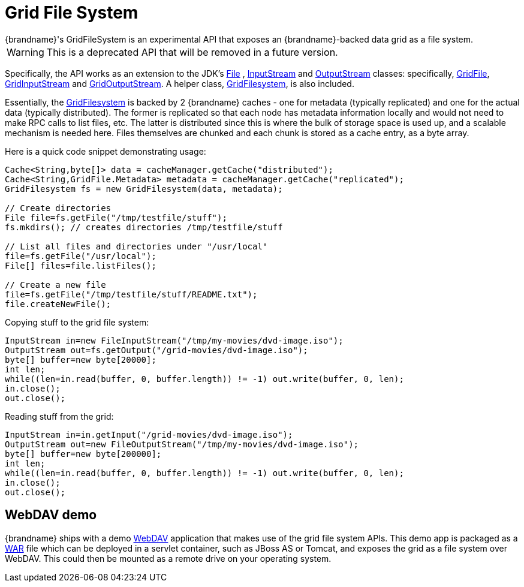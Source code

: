 [[grid_file]]
= Grid File System
{brandname}'s GridFileSystem is an experimental API that exposes an {brandname}-backed data grid as a file system.

WARNING: This is a deprecated API that will be removed in a future version.

Specifically, the API works as an extension to the JDK's link:{jdkdocroot}/java/io/File.html[File] , link:{jdkdocroot}/java/io/InputStream.html[InputStream] and link:{jdkdocroot}/java/io/OutputStream.html[OutputStream] classes: specifically, link:{javadocroot}/org/infinispan/io/GridFile.html[GridFile], link:{javadocroot}/org/infinispan/io/GridInputStream.html[GridInputStream] and link:{javadocroot}/org/infinispan/io/GridOutputStream.html[GridOutputStream].
A helper class, link:{javadocroot}/org/infinispan/io/GridFilesystem.html[GridFilesystem], is also included.

Essentially, the link:{javadocroot}/org/infinispan/io/GridFilesystem.html[GridFilesystem] is backed by 2 {brandname} caches - one for metadata (typically replicated) and one for the actual data (typically distributed).
The former is replicated so that each node has metadata information locally and would not need to make RPC calls to list files, etc.
The latter is distributed since this is where the bulk of storage space is used up, and a scalable mechanism is needed here.
Files themselves are chunked and each chunk is stored as a cache entry, as a byte array.

Here is a quick code snippet demonstrating usage:

[source,java]
----

Cache<String,byte[]> data = cacheManager.getCache("distributed");
Cache<String,GridFile.Metadata> metadata = cacheManager.getCache("replicated");
GridFilesystem fs = new GridFilesystem(data, metadata);

// Create directories
File file=fs.getFile("/tmp/testfile/stuff");
fs.mkdirs(); // creates directories /tmp/testfile/stuff

// List all files and directories under "/usr/local"
file=fs.getFile("/usr/local");
File[] files=file.listFiles();

// Create a new file
file=fs.getFile("/tmp/testfile/stuff/README.txt");
file.createNewFile();

----

Copying stuff to the grid file system:

[source,java]
----
InputStream in=new FileInputStream("/tmp/my-movies/dvd-image.iso");
OutputStream out=fs.getOutput("/grid-movies/dvd-image.iso");
byte[] buffer=new byte[20000];
int len;
while((len=in.read(buffer, 0, buffer.length)) != -1) out.write(buffer, 0, len);
in.close();
out.close();

----

Reading stuff from the grid:

[source,java]
----
InputStream in=in.getInput("/grid-movies/dvd-image.iso");
OutputStream out=new FileOutputStream("/tmp/my-movies/dvd-image.iso");
byte[] buffer=new byte[200000];
int len;
while((len=in.read(buffer, 0, buffer.length)) != -1) out.write(buffer, 0, len);
in.close();
out.close();

----

== WebDAV demo

{brandname} ships with a demo link:http://en.wikipedia.org/wiki/WebDAV[WebDAV] application that makes use of the grid file system APIs.
This demo app is packaged as a link:http://en.wikipedia.org/wiki/WAR_(Sun_file_format)[WAR] file which can be deployed in a servlet container, such as JBoss AS or Tomcat, and exposes the grid as a file system over WebDAV.
This could then be mounted as a remote drive on your operating system.
